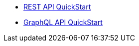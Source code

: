 * xref:quick_start-rest.adoc[REST API QuickStart]
* xref:quick_start-graphql.adoc[GraphQL API QuickStart]
